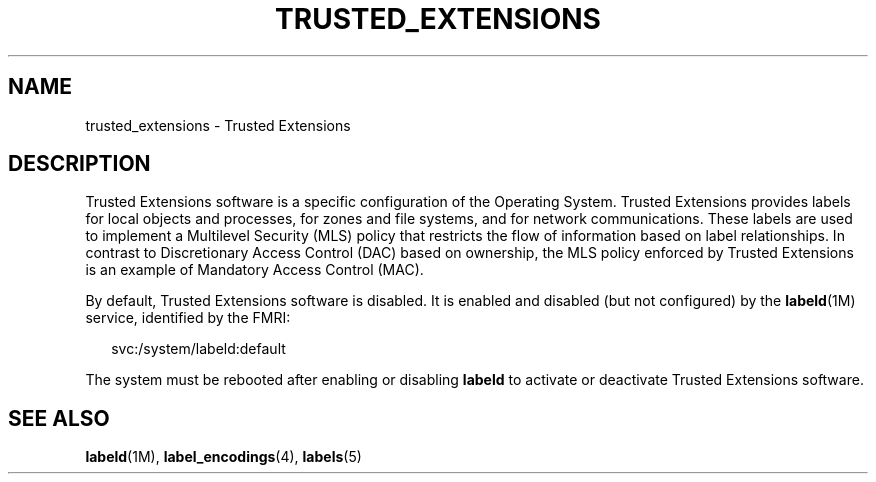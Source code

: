 '\" te
.\" Copyright 2017 Peter Tribble
.\" Copyright (c) 2007, Sun Microsystems Inc. All Rights Reserved.
.\" The contents of this file are subject to the terms of the Common Development and Distribution License (the "License").  You may not use this file except in compliance with the License.
.\" You can obtain a copy of the license at usr/src/OPENSOLARIS.LICENSE or http://www.opensolaris.org/os/licensing.  See the License for the specific language governing permissions and limitations under the License.
.\" When distributing Covered Code, include this CDDL HEADER in each file and include the License file at usr/src/OPENSOLARIS.LICENSE.  If applicable, add the following below this CDDL HEADER, with the fields enclosed by brackets "[]" replaced with your own identifying information: Portions Copyright [yyyy] [name of copyright owner]
.TH TRUSTED_EXTENSIONS 7 "Aug 3, 2017"
.SH NAME
trusted_extensions \- Trusted Extensions
.SH DESCRIPTION
.LP
Trusted Extensions software is a specific configuration
of the Operating System. Trusted Extensions
provides labels for local objects and processes,
for zones and file systems, and for network
communications. These labels are used to implement a Multilevel Security (MLS)
policy that restricts the flow of information based on label relationships. In
contrast to Discretionary Access Control (DAC) based on ownership, the MLS
policy enforced by Trusted Extensions is an example of Mandatory Access Control
(MAC).
.sp
.LP
By default, Trusted Extensions software is disabled. It is enabled and disabled
(but not configured) by the \fBlabeld\fR(1M) service, identified by the FMRI:
.sp
.in +2
.nf
svc:/system/labeld:default
.fi
.in -2
.sp

.sp
.LP
The system must be
rebooted after enabling or disabling \fBlabeld\fR to activate or deactivate
Trusted Extensions software.
.SH SEE ALSO
.LP
\fBlabeld\fR(1M), \fBlabel_encodings\fR(4), \fBlabels\fR(5)
